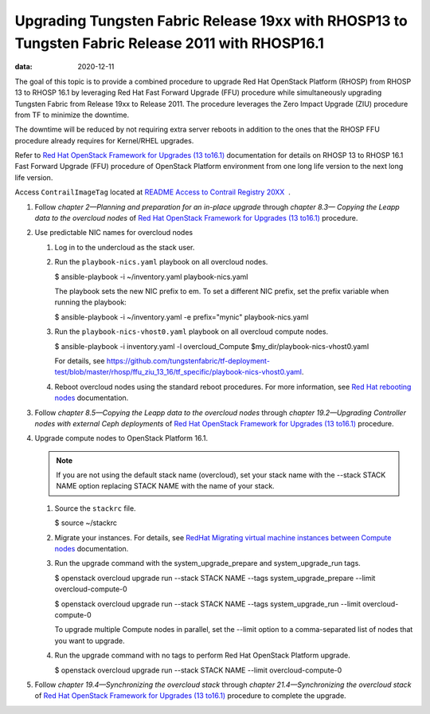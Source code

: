 .. _upgrading-contrail-networking-release-19xx-with-rhosp13-to-contrail-networking-release-2011-with-rhosp161:

Upgrading Tungsten Fabric Release 19xx with RHOSP13 to Tungsten Fabric Release 2011 with RHOSP16.1
==========================================================================================================

:data: 2020-12-11

The goal of this topic is to provide a combined procedure to upgrade Red
Hat OpenStack Platform (RHOSP) from RHOSP 13 to RHOSP 16.1 by leveraging
Red Hat Fast Forward Upgrade (FFU) procedure while simultaneously
upgrading Tungsten Fabric from Release 19xx to Release 2011. The
procedure leverages the Zero Impact Upgrade (ZIU) procedure from
TF to minimize the downtime.

The downtime will be reduced by not requiring extra server reboots in
addition to the ones that the RHOSP FFU procedure already requires for
Kernel/RHEL upgrades.

Refer to `Red Hat OpenStack Framework for Upgrades (13
to16.1) <https://access.redhat.com/documentation/en-us/red_hat_openstack_platform/16.1/pdf/framework_for_upgrades_13_to_16.1/Red_Hat_OpenStack_Platform-16.1-Framework_for_Upgrades_13_to_16.1-en-US.pdf>`__  
documentation for details on RHOSP 13 to RHOSP 16.1 Fast Forward Upgrade
(FFU) procedure of OpenStack Platform environment from one long life
version to the next long life version.

Access ``ContrailImageTag`` located at `README Access to Contrail
Registry
20XX </documentation/en_US/contrail20/information-products/topic-collections/release-notes/readme-contrail-20.pdf>`__  .

1. Follow *chapter 2—Planning and preparation for an in-place upgrade*
   through *chapter 8.3— Copying the Leapp data to the overcloud nodes*
   of `Red Hat OpenStack Framework for Upgrades (13
   to16.1) <https://access.redhat.com/documentation/en-us/red_hat_openstack_platform/16.1/pdf/framework_for_upgrades_13_to_16.1/Red_Hat_OpenStack_Platform-16.1-Framework_for_Upgrades_13_to_16.1-en-US.pdf>`__  
   procedure.

2. Use predictable NIC names for overcloud nodes

   1. Log in to the undercloud as the stack user.

   2. Run the ``playbook-nics.yaml`` playbook on all overcloud nodes.

      $ ansible-playbook -i ~/inventory.yaml playbook-nics.yaml

      The playbook sets the new NIC prefix to em. To set a different NIC
      prefix, set the prefix variable when running the playbook:

      $ ansible-playbook -i ~/inventory.yaml -e prefix="mynic"
      playbook-nics.yaml

   3. Run the ``playbook-nics-vhost0.yaml`` playbook on all overcloud
      compute nodes.

      $ ansible-playbook -i inventory.yaml -l overcloud_Compute
      $my_dir/playbook-nics-vhost0.yaml

      For details, see
      https://github.com/tungstenfabric/tf-deployment-test/blob/master/rhosp/ffu_ziu_13_16/tf_specific/playbook-nics-vhost0.yaml.

   4. Reboot overcloud nodes using the standard reboot procedures. For
      more information, see `Red Hat rebooting
      nodes <https://access.redhat.com/documentation/en-us/red_hat_openstack_platform/13/html/director_installation_and_usage/sect-rebooting_the_overcloud>`__
      documentation.

3. Follow *chapter 8.5—Copying the Leapp data to the overcloud nodes*
   through *chapter 19.2—Upgrading Controller nodes with external Ceph
   deployments* of `Red Hat OpenStack Framework for Upgrades (13
   to16.1) <https://access.redhat.com/documentation/en-us/red_hat_openstack_platform/16.1/pdf/framework_for_upgrades_13_to_16.1/Red_Hat_OpenStack_Platform-16.1-Framework_for_Upgrades_13_to_16.1-en-US.pdf>`__  
   procedure.

4. Upgrade compute nodes to OpenStack Platform 16.1.
   
   .. note:: 

      If you are not using the default stack name (overcloud), set your
      stack name with the --stack STACK NAME option replacing STACK NAME
      with the name of your stack.

   1. Source the ``stackrc`` file.

      $ source ~/stackrc

   2. Migrate your instances. For details, see `RedHat Migrating virtual
      machine instances between Compute
      nodes <https://access.redhat.com/documentation/en-us/red_hat_openstack_platform/16.1/html/instances_and_images_guide/migrating-virtual-machines-between-compute-nodes>`__
      documentation.

   3. Run the upgrade command with the system_upgrade_prepare and
      system_upgrade_run tags.

      $ openstack overcloud upgrade run --stack STACK NAME --tags
      system_upgrade_prepare --limit overcloud-compute-0

      $ openstack overcloud upgrade run --stack STACK NAME --tags
      system_upgrade_run --limit overcloud-compute-0

      To upgrade multiple Compute nodes in parallel, set the --limit
      option to a comma-separated list of nodes that you want to
      upgrade.

   4. Run the upgrade command with no tags to perform Red Hat OpenStack
      Platform upgrade.

      $ openstack overcloud upgrade run --stack STACK NAME --limit
      overcloud-compute-0

5. Follow *chapter 19.4—Synchronizing the overcloud stack* through
   *chapter 21.4—Synchronizing the overcloud stack* of `Red Hat
   OpenStack Framework for Upgrades (13
   to16.1) <https://access.redhat.com/documentation/en-us/red_hat_openstack_platform/16.1/pdf/framework_for_upgrades_13_to_16.1/Red_Hat_OpenStack_Platform-16.1-Framework_for_Upgrades_13_to_16.1-en-US.pdf>`__  
   procedure to complete the upgrade.

 

